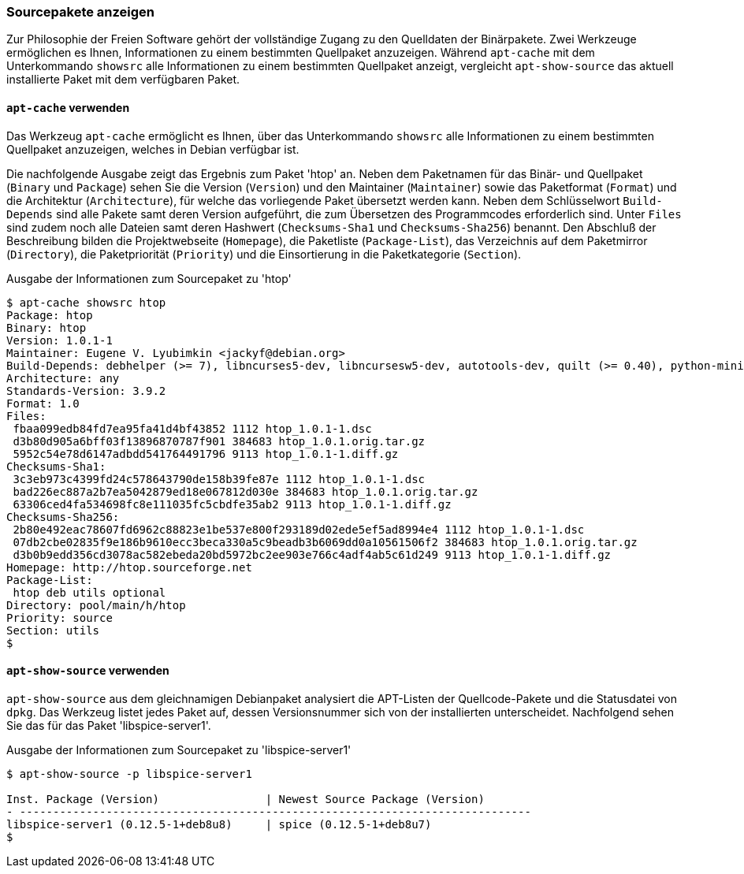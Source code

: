 // Datei: ./werkzeuge/paketoperationen/sourcepakete-anzeigen.adoc

// Baustelle: Fertig

[[sourcepakete-anzeigen]]

=== Sourcepakete anzeigen ===

Zur Philosophie der Freien Software gehört der vollständige Zugang zu
den Quelldaten der Binärpakete. Zwei Werkzeuge ermöglichen es Ihnen,
Informationen zu einem bestimmten Quellpaket anzuzeigen. Während
`apt-cache` mit dem Unterkommando `showsrc` alle Informationen zu einem
bestimmten Quellpaket anzeigt, vergleicht `apt-show-source` das aktuell
installierte Paket mit dem verfügbaren Paket.

==== `apt-cache` verwenden ====

// Stichworte für den Index
(((Paketvarianten, Sourcepaket)))
(((apt-cache, showsrc)))
Das Werkzeug `apt-cache` ermöglicht es Ihnen, über das Unterkommando
`showsrc` alle Informationen zu einem bestimmten Quellpaket anzuzeigen,
welches in Debian verfügbar ist.

Die nachfolgende Ausgabe zeigt das Ergebnis zum Paket 'htop' an. Neben
dem Paketnamen für das Binär- und Quellpaket (`Binary` und `Package`)
sehen Sie die Version (`Version`) und den Maintainer (`Maintainer`)
sowie das Paketformat (`Format`) und die Architektur (`Architecture`),
für welche das vorliegende Paket übersetzt werden kann. Neben dem
Schlüsselwort `Build-Depends` sind alle Pakete samt deren Version
aufgeführt, die zum Übersetzen des Programmcodes erforderlich sind.
Unter `Files` sind zudem noch alle Dateien samt deren Hashwert
(`Checksums-Sha1` und `Checksums-Sha256`) benannt. Den Abschluß der
Beschreibung bilden die Projektwebseite (`Homepage`), die Paketliste
(`Package-List`), das Verzeichnis auf dem Paketmirror (`Directory`), die
Paketpriorität (`Priority`) und die Einsortierung in die Paketkategorie
(`Section`).

.Ausgabe der Informationen zum Sourcepaket zu 'htop'
----
$ apt-cache showsrc htop
Package: htop
Binary: htop
Version: 1.0.1-1
Maintainer: Eugene V. Lyubimkin <jackyf@debian.org>
Build-Depends: debhelper (>= 7), libncurses5-dev, libncursesw5-dev, autotools-dev, quilt (>= 0.40), python-minimal, libhwloc-dev [!linux-any]
Architecture: any
Standards-Version: 3.9.2
Format: 1.0
Files:
 fbaa099edb84fd7ea95fa41d4bf43852 1112 htop_1.0.1-1.dsc
 d3b80d905a6bff03f13896870787f901 384683 htop_1.0.1.orig.tar.gz
 5952c54e78d6147adbdd541764491796 9113 htop_1.0.1-1.diff.gz
Checksums-Sha1:
 3c3eb973c4399fd24c578643790de158b39fe87e 1112 htop_1.0.1-1.dsc
 bad226ec887a2b7ea5042879ed18e067812d030e 384683 htop_1.0.1.orig.tar.gz
 63306ced4fa534698fc8e111035fc5cbdfe35ab2 9113 htop_1.0.1-1.diff.gz
Checksums-Sha256:
 2b80e492eac78607fd6962c88823e1be537e800f293189d02ede5ef5ad8994e4 1112 htop_1.0.1-1.dsc
 07db2cbe02835f9e186b9610ecc3beca330a5c9beadb3b6069dd0a10561506f2 384683 htop_1.0.1.orig.tar.gz
 d3b0b9edd356cd3078ac582ebeda20bd5972bc2ee903e766c4adf4ab5c61d249 9113 htop_1.0.1-1.diff.gz
Homepage: http://htop.sourceforge.net
Package-List: 
 htop deb utils optional
Directory: pool/main/h/htop
Priority: source
Section: utils
$
----

==== `apt-show-source` verwenden ====

// Stichworte für den Index
(((Paketvarianten, Sourcepaket)))
(((apt-show-source, -p)))
(((Debianpaket, apt-show-source)))

`apt-show-source` aus dem gleichnamigen Debianpaket analysiert die
APT-Listen der Quellcode-Pakete und die Statusdatei von `dpkg`. Das
Werkzeug listet jedes Paket auf, dessen Versionsnummer sich von der
installierten unterscheidet. Nachfolgend sehen Sie das für das Paket
'libspice-server1'.

.Ausgabe der Informationen zum Sourcepaket zu 'libspice-server1'
----
$ apt-show-source -p libspice-server1

Inst. Package (Version)                | Newest Source Package (Version)
- -----------------------------------------------------------------------------
libspice-server1 (0.12.5-1+deb8u8)     | spice (0.12.5-1+deb8u7)
$
----

// Datei (Ende): ./werkzeuge/paketoperationen/sourcepakete-anzeigen.adoc
